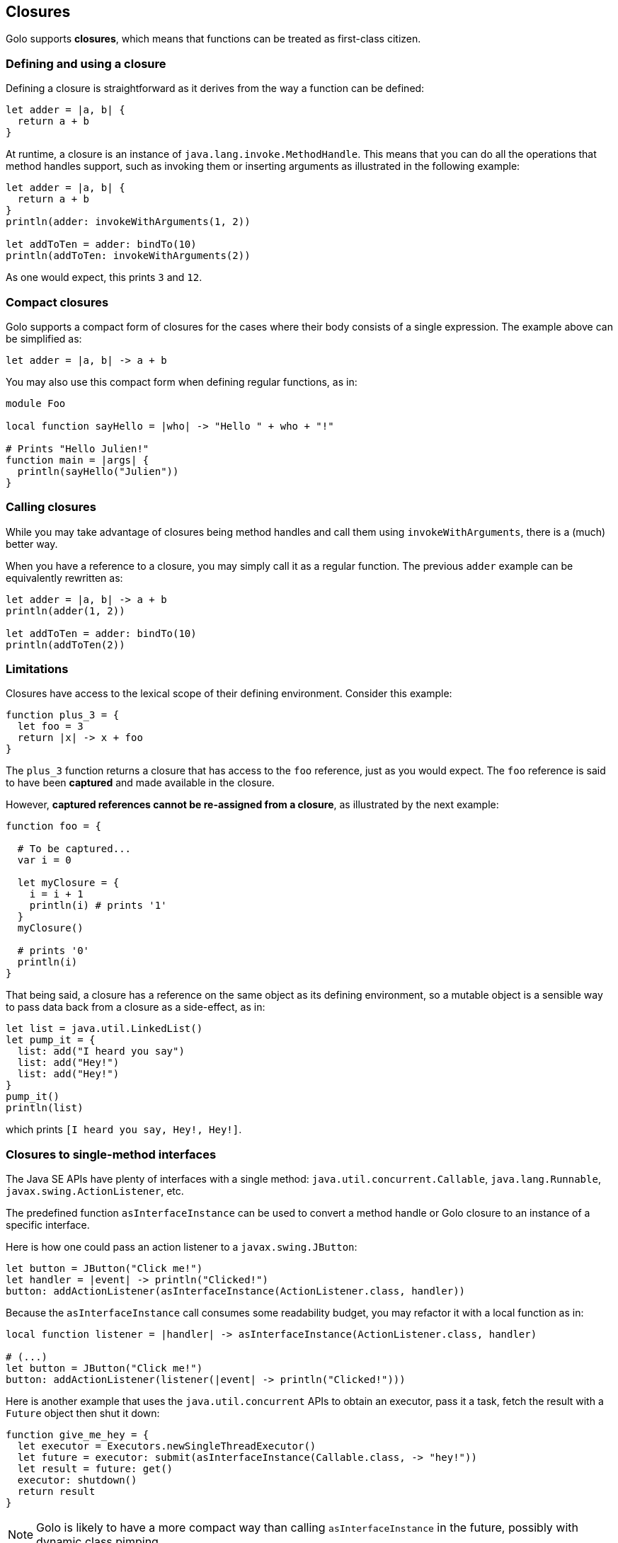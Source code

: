 == Closures ==

Golo supports *closures*, which means that functions can be treated as first-class citizen.

=== Defining and using a closure ===

Defining a closure is straightforward as it derives from the way a function can be defined:

[source,text]
----
let adder = |a, b| {
  return a + b
}
----

At runtime, a closure is an instance of `java.lang.invoke.MethodHandle`. This means that you can do
all the operations that method handles support, such as invoking them or inserting arguments as
illustrated in the following example:

[source,text]
----
let adder = |a, b| {
  return a + b
}
println(adder: invokeWithArguments(1, 2))

let addToTen = adder: bindTo(10)
println(addToTen: invokeWithArguments(2))
----

As one would expect, this prints `3` and `12`.

=== Compact closures ===

Golo supports a compact form of closures for the cases where their body consists of a single
expression. The example above can be simplified as:

[source,text]
----
let adder = |a, b| -> a + b
----

You may also use this compact form when defining regular functions, as in:

[source,text]
----
module Foo

local function sayHello = |who| -> "Hello " + who + "!"

# Prints "Hello Julien!"
function main = |args| {
  println(sayHello("Julien"))
}
----

=== Calling closures ===

While you may take advantage of closures being method handles and call them using
`invokeWithArguments`, there is a (much) better way.

When you have a reference to a closure, you may simply call it as a regular function. The previous
`adder` example can be equivalently rewritten as:

[source,text]
----
let adder = |a, b| -> a + b
println(adder(1, 2))

let addToTen = adder: bindTo(10)
println(addToTen(2))
----

=== Limitations ===

Closures have access to the lexical scope of their defining environment. Consider this example:

[source,text]
----
function plus_3 = {
  let foo = 3
  return |x| -> x + foo
}
----

The `plus_3` function returns a closure that has access to the `foo` reference, just as you would
expect. The `foo` reference is said to have been *captured* and made available in the closure.

However, **captured references cannot be re-assigned from a closure**, as illustrated by the next
example:

[source,text]
----
function foo = {

  # To be captured...
  var i = 0

  let myClosure = {
    i = i + 1
    println(i) # prints '1'
  }
  myClosure()

  # prints '0'
  println(i)
}
----

That being said, a closure has a reference on the same object as its defining environment, so a
mutable object is a sensible way to pass data back from a closure as a side-effect, as in:

[source,text]
----
let list = java.util.LinkedList()
let pump_it = {
  list: add("I heard you say")
  list: add("Hey!")
  list: add("Hey!")
}
pump_it()
println(list)
----

which prints `[I heard you say, Hey!, Hey!]`.

=== Closures to single-method interfaces ===

The Java SE APIs have plenty of interfaces with a single method: `java.util.concurrent.Callable`,
`java.lang.Runnable`, `javax.swing.ActionListener`, etc.

The predefined function `asInterfaceInstance` can be used to convert a method handle or Golo closure
to an instance of a specific interface. 

Here is how one could pass an action listener to a `javax.swing.JButton`:

[source,text]
----
let button = JButton("Click me!")
let handler = |event| -> println("Clicked!")
button: addActionListener(asInterfaceInstance(ActionListener.class, handler))
----

Because the `asInterfaceInstance` call consumes some readability budget, you may refactor it with a
local function as in:

[source,text]
----
local function listener = |handler| -> asInterfaceInstance(ActionListener.class, handler)

# (...)
let button = JButton("Click me!")
button: addActionListener(listener(|event| -> println("Clicked!")))
----

Here is another example that uses the `java.util.concurrent` APIs to obtain an executor, pass it a
task, fetch the result with a `Future` object then shut it down:

[source,text]
----
function give_me_hey = {
  let executor = Executors.newSingleThreadExecutor()
  let future = executor: submit(asInterfaceInstance(Callable.class, -> "hey!"))
  let result = future: get()
  executor: shutdown()
  return result
}
----

NOTE: Golo is likely to have a more compact way than calling `asInterfaceInstance` in the future,
possibly with dynamic class pimping.

